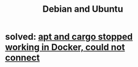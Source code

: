 :PROPERTIES:
:ID:       8fff2c7c-c059-4067-b64b-647272b17d81
:ROAM_ALIASES: Ubuntu
:END:
#+title: Debian and Ubuntu
* solved: [[https://github.com/JeffreyBenjaminBrown/public_notes_with_github-navigable_links/blob/master/cargo_and_apt_stopped_working_in_docker.org][apt and cargo stopped working in Docker, could not connect]]
